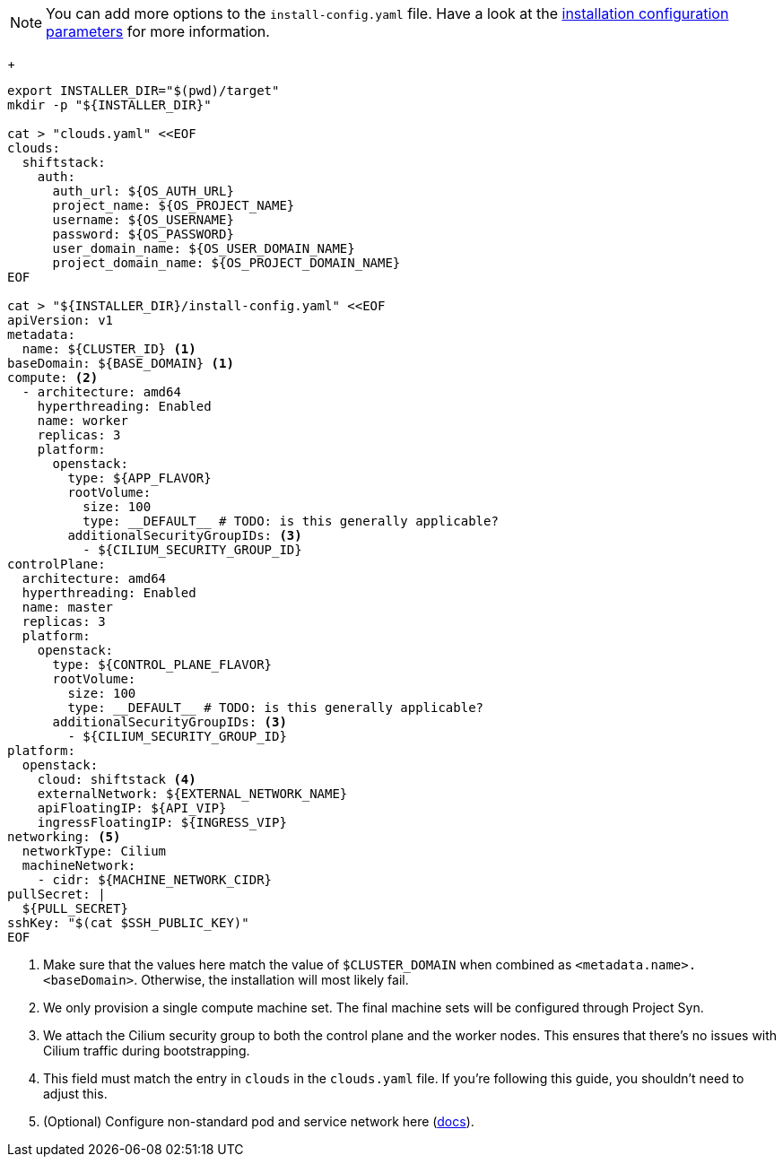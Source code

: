 [NOTE]
====
You can add more options to the `install-config.yaml` file.
Have a look at the https://docs.openshift.com/container-platform/4.13/installing/installing_openstack/installing-openstack-installer-custom.html#installation-configuration-parameters_installing-openstack-installer-custom[installation configuration parameters] for more information.
====
+
[source,bash]
----
export INSTALLER_DIR="$(pwd)/target"
mkdir -p "${INSTALLER_DIR}"

cat > "clouds.yaml" <<EOF
clouds:
  shiftstack:
    auth:
      auth_url: ${OS_AUTH_URL}
      project_name: ${OS_PROJECT_NAME}
      username: ${OS_USERNAME}
      password: ${OS_PASSWORD}
      user_domain_name: ${OS_USER_DOMAIN_NAME}
      project_domain_name: ${OS_PROJECT_DOMAIN_NAME}
EOF

cat > "${INSTALLER_DIR}/install-config.yaml" <<EOF
apiVersion: v1
metadata:
  name: ${CLUSTER_ID} <1>
baseDomain: ${BASE_DOMAIN} <1>
compute: <2>
  - architecture: amd64
    hyperthreading: Enabled
    name: worker
    replicas: 3
    platform:
      openstack:
        type: ${APP_FLAVOR}
        rootVolume:
          size: 100
          type: __DEFAULT__ # TODO: is this generally applicable?
        additionalSecurityGroupIDs: <3>
          - ${CILIUM_SECURITY_GROUP_ID}
controlPlane:
  architecture: amd64
  hyperthreading: Enabled
  name: master
  replicas: 3
  platform:
    openstack:
      type: ${CONTROL_PLANE_FLAVOR}
      rootVolume:
        size: 100
        type: __DEFAULT__ # TODO: is this generally applicable?
      additionalSecurityGroupIDs: <3>
        - ${CILIUM_SECURITY_GROUP_ID}
platform:
  openstack:
    cloud: shiftstack <4>
    externalNetwork: ${EXTERNAL_NETWORK_NAME}
    apiFloatingIP: ${API_VIP}
    ingressFloatingIP: ${INGRESS_VIP}
networking: <5>
  networkType: Cilium
  machineNetwork:
    - cidr: ${MACHINE_NETWORK_CIDR}
pullSecret: |
  ${PULL_SECRET}
sshKey: "$(cat $SSH_PUBLIC_KEY)"
EOF
----
<1> Make sure that the values here match the value of `$CLUSTER_DOMAIN` when combined as `<metadata.name>.<baseDomain>`.
Otherwise, the installation will most likely fail.
<2> We only provision a single compute machine set.
The final machine sets will be configured through Project Syn.
<3> We attach the Cilium security group to both the control plane and the worker nodes.
This ensures that there's no issues with Cilium traffic during bootstrapping.
<4> This field must match the entry in `clouds` in the `clouds.yaml` file.
If you're following this guide, you shouldn't need to adjust this.
<5> (Optional) Configure non-standard pod and service network here (https://docs.redhat.com/en/documentation/openshift_container_platform/latest/html/installing_on_openstack/installation-config-parameters-openstack#installation-configuration-parameters-network_installation-config-parameters-openstack[docs]).
